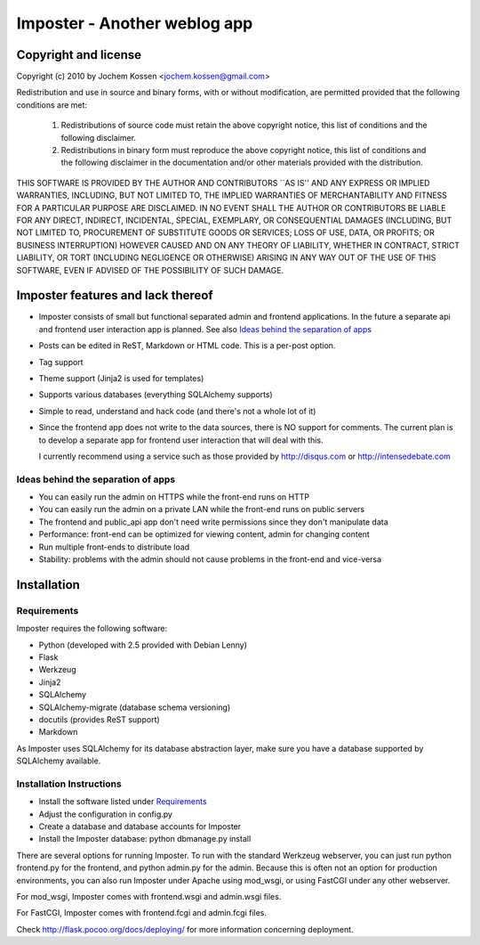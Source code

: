 Imposter - Another weblog app
=============================

Copyright and license
---------------------

Copyright (c) 2010 by Jochem Kossen <jochem.kossen@gmail.com>

Redistribution and use in source and binary forms, with or without
modification, are permitted provided that the following conditions are
met:

   1. Redistributions of source code must retain the above copyright
      notice, this list of conditions and the following disclaimer.

   2. Redistributions in binary form must reproduce the above
      copyright notice, this list of conditions and the following
      disclaimer in the documentation and/or other materials provided
      with the distribution.

THIS SOFTWARE IS PROVIDED BY THE AUTHOR AND CONTRIBUTORS ``AS IS'' AND
ANY EXPRESS OR IMPLIED WARRANTIES, INCLUDING, BUT NOT LIMITED TO, THE
IMPLIED WARRANTIES OF MERCHANTABILITY AND FITNESS FOR A PARTICULAR
PURPOSE ARE DISCLAIMED. IN NO EVENT SHALL THE AUTHOR OR CONTRIBUTORS
BE LIABLE FOR ANY DIRECT, INDIRECT, INCIDENTAL, SPECIAL, EXEMPLARY, OR
CONSEQUENTIAL DAMAGES (INCLUDING, BUT NOT LIMITED TO, PROCUREMENT OF
SUBSTITUTE GOODS OR SERVICES; LOSS OF USE, DATA, OR PROFITS; OR
BUSINESS INTERRUPTION) HOWEVER CAUSED AND ON ANY THEORY OF LIABILITY,
WHETHER IN CONTRACT, STRICT LIABILITY, OR TORT (INCLUDING NEGLIGENCE
OR OTHERWISE) ARISING IN ANY WAY OUT OF THE USE OF THIS SOFTWARE, EVEN
IF ADVISED OF THE POSSIBILITY OF SUCH DAMAGE.

Imposter features and lack thereof
----------------------------------

* Imposter consists of small but functional separated admin and
  frontend applications. In the future a separate api and frontend
  user interaction app is planned. See also `Ideas behind the
  separation of apps`_

* Posts can be edited in ReST, Markdown or HTML code. This is a
  per-post option.

* Tag support

* Theme support (Jinja2 is used for templates)

* Supports various databases (everything SQLAlchemy supports)

* Simple to read, understand and hack code (and there's not a whole
  lot of it)

* Since the frontend app does not write to the data sources, there is
  NO support for comments. The current plan is to develop a separate
  app for frontend user interaction that will deal with this.

  I currently recommend using a service such as those provided by
  http://disqus.com or http://intensedebate.com


Ideas behind the separation of apps
~~~~~~~~~~~~~~~~~~~~~~~~~~~~~~~~~~~

* You can easily run the admin on HTTPS while the front-end runs on
  HTTP

* You can easily run the admin on a private LAN while the front-end
  runs on public servers

* The frontend and public_api app don't need write permissions since
  they don't manipulate data

* Performance: front-end can be optimized for viewing content, admin
  for changing content

* Run multiple front-ends to distribute load

* Stability: problems with the admin should not cause problems in the
  front-end and vice-versa


Installation
------------

Requirements
~~~~~~~~~~~~
Imposter requires the following software:

* Python (developed with 2.5 provided with Debian Lenny)
* Flask
* Werkzeug 
* Jinja2
* SQLAlchemy
* SQLAlchemy-migrate (database schema versioning)
* docutils (provides ReST support)
* Markdown

As Imposter uses SQLAlchemy for its database abstraction layer, make
sure you have a database supported by SQLAlchemy available.

Installation Instructions
~~~~~~~~~~~~~~~~~~~~~~~~~
* Install the software listed under `Requirements`_
* Adjust the configuration in config.py
* Create a database and database accounts for Imposter
* Install the Imposter database: python dbmanage.py install

There are several options for running Imposter. To run with the
standard Werkzeug webserver, you can just run python frontend.py for
the frontend, and python admin.py for the admin. Because this is often
not an option for production environments, you can also run Imposter
under Apache using mod_wsgi, or using FastCGI under any other
webserver.

For mod_wsgi, Imposter comes with frontend.wsgi and admin.wsgi files.

For FastCGI, Imposter comes with frontend.fcgi and admin.fcgi files.

Check http://flask.pocoo.org/docs/deploying/ for more information
concerning deployment.
